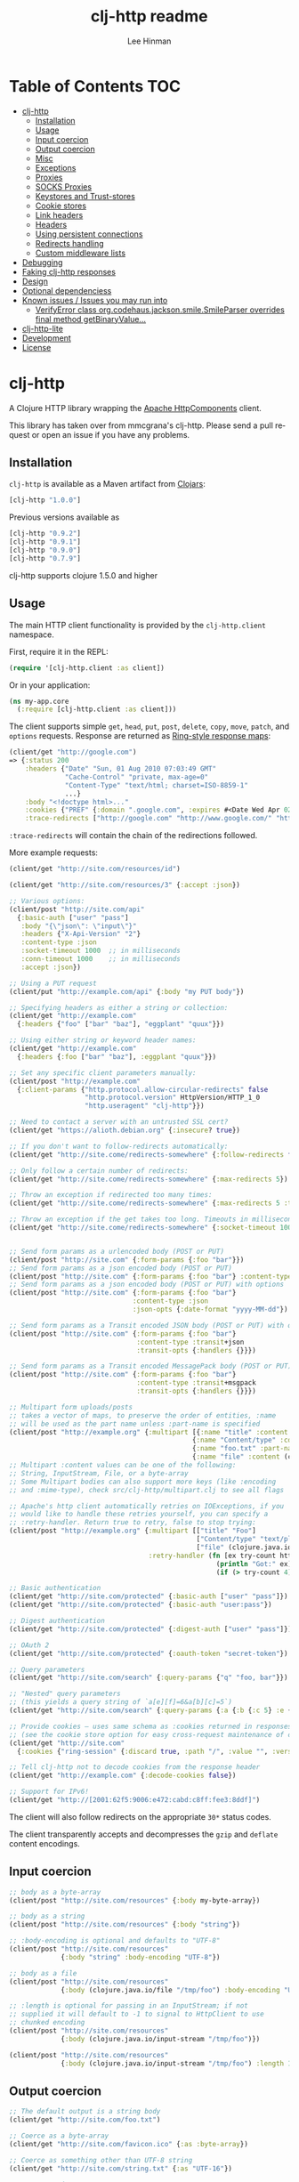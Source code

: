 #+TITLE:    clj-http readme
#+AUTHOR:   Lee Hinman
#+STARTUP:  align fold nodlcheck lognotestate showall
#+OPTIONS:  H:4 num:nil toc:t \n:nil @:t ::t |:t ^:{} -:t f:t *:t
#+OPTIONS:  skip:nil d:(HIDE) tags:not-in-toc
#+PROPERTY: header-args :results code :exports both :noweb yes
#+HTML_HEAD: <style type="text/css"> body {margin-right:15%; margin-left:15%;} </style>
#+LANGUAGE: en

* Table of Contents                                                     :TOC:
 - [[#clj-http][clj-http]]
     - [[#installation][Installation]]
     - [[#usage][Usage]]
     - [[#input-coercion][Input coercion]]
     - [[#output-coercion][Output coercion]]
     - [[#misc][Misc]]
     - [[#exceptions][Exceptions]]
     - [[#proxies][Proxies]]
     - [[#socks-proxies][SOCKS Proxies]]
     - [[#keystores-and-trust-stores][Keystores and Trust-stores]]
     - [[#cookie-stores][Cookie stores]]
     - [[#link-headers][Link headers]]
     - [[#headers][Headers]]
     - [[#using-persistent-connections][Using persistent connections]]
     - [[#redirects-handling][Redirects handling]]
     - [[#custom-middleware-lists][Custom middleware lists]]
 - [[#debugging][Debugging]]
 - [[#faking-clj-http-responses][Faking clj-http responses]]
 - [[#design][Design]]
 - [[#optional-dependenciess][Optional dependenciess]]
 - [[#known-issues--issues-you-may-run-into][Known issues / Issues you may run into]]
     - [[#verifyerror-class-orgcodehausjacksonsmilesmileparser-overrides-final-method-getbinaryvalue][VerifyError class org.codehaus.jackson.smile.SmileParser overrides final method getBinaryValue...]]
 - [[#clj-http-lite][clj-http-lite]]
 - [[#development][Development]]
 - [[#license][License]]

* clj-http
A Clojure HTTP library wrapping the [[http://hc.apache.org/][Apache HttpComponents]] client.

This library has taken over from mmcgrana's clj-http. Please send a pull request
or open an issue if you have any problems.

[[https://secure.travis-ci.org/dakrone/clj-http.png]]

** Installation

=clj-http= is available as a Maven artifact from [[http://clojars.org/clj-http][Clojars]]:

#+BEGIN_SRC clojure
[clj-http "1.0.0"]
#+END_SRC

Previous versions available as

#+BEGIN_SRC clojure
[clj-http "0.9.2"]
[clj-http "0.9.1"]
[clj-http "0.9.0"]
[clj-http "0.7.9"]
#+END_SRC

clj-http supports clojure 1.5.0 and higher

** Usage

The main HTTP client functionality is provided by the =clj-http.client= namespace.

First, require it in the REPL:

#+BEGIN_SRC clojure
(require '[clj-http.client :as client])
#+END_SRC

Or in your application:

#+BEGIN_SRC clojure
(ns my-app.core
  (:require [clj-http.client :as client]))
#+END_SRC

The client supports simple =get=, =head=, =put=, =post=, =delete=, =copy=,
=move=, =patch=, and =options= requests. Response are returned as [[https://github.com/ring-clojure/ring/blob/master/SPEC][Ring-style
response maps]]:

#+BEGIN_SRC clojure
(client/get "http://google.com")
=> {:status 200
    :headers {"Date" "Sun, 01 Aug 2010 07:03:49 GMT"
              "Cache-Control" "private, max-age=0"
              "Content-Type" "text/html; charset=ISO-8859-1"
              ...}
    :body "<!doctype html>..."
    :cookies {"PREF" {:domain ".google.com", :expires #<Date Wed Apr 02 09:10:22 EDT 2014>, :path "/", :value "...", :version 0}}
    :trace-redirects ["http://google.com" "http://www.google.com/" "http://www.google.fr/"]}
#+END_SRC

=:trace-redirects= will contain the chain of the redirections followed.

More example requests:

#+BEGIN_SRC clojure
(client/get "http://site.com/resources/id")

(client/get "http://site.com/resources/3" {:accept :json})

;; Various options:
(client/post "http://site.com/api"
  {:basic-auth ["user" "pass"]
   :body "{\"json\": \"input\"}"
   :headers {"X-Api-Version" "2"}
   :content-type :json
   :socket-timeout 1000  ;; in milliseconds
   :conn-timeout 1000    ;; in milliseconds
   :accept :json})

;; Using a PUT request
(client/put "http://example.com/api" {:body "my PUT body"})

;; Specifying headers as either a string or collection:
(client/get "http://example.com"
  {:headers {"foo" ["bar" "baz"], "eggplant" "quux"}})

;; Using either string or keyword header names:
(client/get "http://example.com"
  {:headers {:foo ["bar" "baz"], :eggplant "quux"}})

;; Set any specific client parameters manually:
(client/post "http://example.com"
  {:client-params {"http.protocol.allow-circular-redirects" false
                   "http.protocol.version" HttpVersion/HTTP_1_0
                   "http.useragent" "clj-http"}})

;; Need to contact a server with an untrusted SSL cert?
(client/get "https://alioth.debian.org" {:insecure? true})

;; If you don't want to follow-redirects automatically:
(client/get "http://site.come/redirects-somewhere" {:follow-redirects false})

;; Only follow a certain number of redirects:
(client/get "http://site.come/redirects-somewhere" {:max-redirects 5})

;; Throw an exception if redirected too many times:
(client/get "http://site.come/redirects-somewhere" {:max-redirects 5 :throw-exceptions true})

;; Throw an exception if the get takes too long. Timeouts in milliseconds.
(client/get "http://site.come/redirects-somewhere" {:socket-timeout 1000 :conn-timeout 1000})


;; Send form params as a urlencoded body (POST or PUT)
(client/post "http://site.com" {:form-params {:foo "bar"}})
;; Send form params as a json encoded body (POST or PUT)
(client/post "http://site.com" {:form-params {:foo "bar"} :content-type :json})
;; Send form params as a json encoded body (POST or PUT) with options
(client/post "http://site.com" {:form-params {:foo "bar"}
                               :content-type :json
                               :json-opts {:date-format "yyyy-MM-dd"})

;; Send form params as a Transit encoded JSON body (POST or PUT) with options
(client/post "http://site.com" {:form-params {:foo "bar"}
                                :content-type :transit+json
                                :transit-opts {:handlers {}}})

;; Send form params as a Transit encoded MessagePack body (POST or PUT) with options
(client/post "http://site.com" {:form-params {:foo "bar"}
                                :content-type :transit+msgpack
                                :transit-opts {:handlers {}}})

;; Multipart form uploads/posts
;; takes a vector of maps, to preserve the order of entities, :name
;; will be used as the part name unless :part-name is specified
(client/post "http://example.org" {:multipart [{:name "title" :content "My Awesome Picture"}
                                              {:name "Content/type" :content "image/jpeg"}
                                              {:name "foo.txt" :part-name "eggplant" :content "Eggplants"}
                                              {:name "file" :content (clojure.java.io/file "pic.jpg")}]})
;; Multipart :content values can be one of the following:
;; String, InputStream, File, or a byte-array
;; Some Multipart bodies can also support more keys (like :encoding
;; and :mime-type), check src/clj-http/multipart.clj to see all flags

;; Apache's http client automatically retries on IOExceptions, if you
;; would like to handle these retries yourself, you can specify a
;; :retry-handler. Return true to retry, false to stop trying:
(client/post "http://example.org" {:multipart [["title" "Foo"]
                                               ["Content/type" "text/plain"]
                                               ["file" (clojure.java.io/file "/tmp/missing-file")]]
                                   :retry-handler (fn [ex try-count http-context]
                                                    (println "Got:" ex)
                                                    (if (> try-count 4) false true))})

;; Basic authentication
(client/get "http://site.com/protected" {:basic-auth ["user" "pass"]})
(client/get "http://site.com/protected" {:basic-auth "user:pass"})

;; Digest authentication
(client/get "http://site.com/protected" {:digest-auth ["user" "pass"]})

;; OAuth 2
(client/get "http://site.com/protected" {:oauth-token "secret-token"})

;; Query parameters
(client/get "http://site.com/search" {:query-params {"q" "foo, bar"}})

;; "Nested" query parameters
;; (this yields a query string of `a[e][f]=6&a[b][c]=5`)
(client/get "http://site.com/search" {:query-params {:a {:b {:c 5} :e {:f 6})

;; Provide cookies — uses same schema as :cookies returned in responses
;; (see the cookie store option for easy cross-request maintenance of cookies)
(client/get "http://site.com"
  {:cookies {"ring-session" {:discard true, :path "/", :value "", :version 0}}})

;; Tell clj-http not to decode cookies from the response header
(client/get "http://example.com" {:decode-cookies false})

;; Support for IPv6!
(client/get "http://[2001:62f5:9006:e472:cabd:c8ff:fee3:8ddf]")
#+END_SRC

The client will also follow redirects on the appropriate =30*= status codes.

The client transparently accepts and decompresses the =gzip= and =deflate=
content encodings.

** Input coercion

#+BEGIN_SRC clojure
;; body as a byte-array
(client/post "http://site.com/resources" {:body my-byte-array})

;; body as a string
(client/post "http://site.com/resources" {:body "string"})

;; :body-encoding is optional and defaults to "UTF-8"
(client/post "http://site.com/resources"
             {:body "string" :body-encoding "UTF-8"})

;; body as a file
(client/post "http://site.com/resources"
             {:body (clojure.java.io/file "/tmp/foo") :body-encoding "UTF-8"})

;; :length is optional for passing in an InputStream; if not
;; supplied it will default to -1 to signal to HttpClient to use
;; chunked encoding
(client/post "http://site.com/resources"
             {:body (clojure.java.io/input-stream "/tmp/foo")})

(client/post "http://site.com/resources"
             {:body (clojure.java.io/input-stream "/tmp/foo") :length 1000})
#+END_SRC

** Output coercion

#+BEGIN_SRC clojure
;; The default output is a string body
(client/get "http://site.com/foo.txt")

;; Coerce as a byte-array
(client/get "http://site.com/favicon.ico" {:as :byte-array})

;; Coerce as something other than UTF-8 string
(client/get "http://site.com/string.txt" {:as "UTF-16"})

;; Coerce as json
(client/get "http://site.com/foo.json" {:as :json})
(client/get "http://site.com/foo.json" {:as :json-strict})
(client/get "http://site.com/foo.json" {:as :json-string-keys})
(client/get "http://site.com/foo.json" {:as :json-strict-string-keys})

;; Coerce as Transit encoded JSON or MessagePack
(client/get "http://site.com/foo" {:as :transit+json})
(client/get "http://site.com/foo" {:as :transit+msgpack})

;; Coerce as a clojure datastructure
(client/get "http://site.com/foo.clj" {:as :clojure})

;; Try to automatically coerce the output based on the content-type
;; header (this is currently a BETA feature!). Currently supports
;; text, json and clojure (with automatic charset detection)
;; clojure coercion requires "application/clojure" or
;; "application/edn" in the content-type header
(client/get "http://site.com/foo.json" {:as :auto})

;; Return the body as a stream
(client/get "http://site.com/bigrequest.html" {:as :stream})
;; Note that the connection to the server will NOT be closed until the
;; stream has been read
#+END_SRC

JSON coercion defaults to only an "unexceptional" statuses, meaning status codes
in the #{200 201 202 203 204 205 206 207 300 301 302 303 307} range. If you
would like to change this, you can send the =:coerce= option, which can be set
to:

#+BEGIN_SRC clojure
:always        ;; always json decode the body
:unexceptional ;; only json decode when not an HTTP error response
:exceptional   ;; only json decode when it IS an HTTP error response
#+END_SRC

The =:coerce= setting defaults to =:unexceptional=.

*** Body decompression

By default, clj-http will add the ={"Accept-Encoding" "gzip, deflate"}= header
to requests, and automatically decompress the resulting gzip or deflate stream
if the =Content-Encoding= header is found on the response. If this is undesired,
the ={:decompress-body false}= option can be specified:

#+BEGIN_SRC clojure
;; Auto-decompression used: (google requires a user-agent to send gzip data)
(def h {"User-Agent" "Mozilla/5.0 (Windows NT 6.1;) Gecko/20100101 Firefox/13.0.1"})
(def resp (client/get "http://google.com" {:headers h}))
(:orig-content-encoding resp)
=> "gzip" ;; <= google sent response gzipped

;; and without decompression:
(def resp2 (client/get "http://google.com" {:headers h :decompress-body false})
(:orig-content-encoding resp2)
=> nil
#+END_SRC

If clj-http decompresses something, the "content-encoding" header is removed
from the headers (because the encoding is no longer true). This allows clj-http
to be used as a pass-through proxy with ring. The original content-encoding is
available as =:orig-content-encoding= in the response map if auto-decompression
is enabled.

*** HTML Meta tag headers

HTML 4.01 allows using the tag ~<meta http-equiv="..." />~ and HTML 5 allows
using the tag ~<meta charset="..." />~ to specify a header that should be
treated as an HTTP response header. By default, clj-http will ignore the body of
the response (other than the regular output coercion), but if you need clj-http
to parse the headers out of the body, you can use the =:decode-body-headers=
option:

#+BEGIN_SRC clojure
;; without decoding body headers (defaults to off):
(:headers (client/get "http://www.yomiuri.co.jp/"))
=> {"server" "Apache",
    "content-encoding" "gzip",
    "content-type" "text/html",
    "date" "Tue, 09 Oct 2012 18:02:41 GMT",
    "cache-control" "max-age=0, no-cache",
    "expires" "Tue, 09 Oct 2012 18:02:41 GMT",
    "etag" "\"1dfb-2686-4cba2686fb8b1\"",
    "pragma" "no-cache",
    "connection" "close"}

;; with decoding body headers, notice the content-type,
;; content-style-type and content-script-type headers:
(:headers (client/get "http://www.yomiuri.co.jp/" {:decode-body-headers true}))
=> {"server" "Apache",
    "content-encoding" "gzip",
    "content-script-type" "text/javascript",
    "content-style-type" "text/css",
    "content-type" "text/html; charset=Shift_JIS",
    "date" "Tue, 09 Oct 2012 18:02:59 GMT",
    "cache-control" "max-age=0, no-cache",
    "expires" "Tue, 09 Oct 2012 18:02:59 GMT",
    "etag" "\"1dfb-2686-4cba2686fb8b1\"",
    "pragma" "no-cache",
    "connection" "close"}
#+END_SRC

This can be used to have clj-http correctly interpret the body's charset by
using:

#+BEGIN_SRC clojure
(client/get "http://www.yomiuri.co.jp/" {:decode-body-headers true :as :auto})
=> ;; correctly formatted :body (Shift_JIS charset instead of UTF-8)
#+END_SRC

Note that this feature is currently beta and uses [[https://github.com/weavejester/crouton][Crouton]] to parse the body of
the request. If you do not want to use this feature, you can exclude Crouton
from clj-http's dependencies without causing any problems like so:

#+BEGIN_SRC clojure
(defproject foo "0.1.0-SNAPSHOT"
  :dependencies [[org.clojure/clojure "1.3.0"]
                 [clj-http "0.6.0" :exclusions [crouton]]])
#+END_SRC

clj-http will automatically disable the =:decode-body-headers= option.

** Misc

A more general =request= function is also available, which is useful as a
primitive for building higher-level interfaces:

#+BEGIN_SRC clojure
(defn api-action [method path & [opts]]
  (client/request
    (merge {:method method :url (str "http://site.com/" path)} opts)))
#+END_SRC

*** Boolean options

Since 0.9.0, all boolean options can be expressed as either ={:debug true}= or
={:debug? true}=, with or without the question mark.

** Exceptions

The client will throw exceptions on, well, exceptional status codes, meaning all
HTTP responses other than =#{200 201 202 203 204 205 206 207 300 301 302 303
307}=. clj-http will throw a [[http://github.com/scgilardi/slingshot][Slingshot]] Stone that can be caught by a regular
=(catch Exception e ...)= or in Slingshot's =try+= block:

#+BEGIN_SRC clojure
(client/get "http://site.com/broken")
=> ExceptionInfo clj-http: status 404  clj-http.client/wrap-exceptions/fn--583 (client.clj:41)
;; Or, if you would like the Exception message to contain the entire response:
(client/get "http://site.com/broken" {:throw-entire-message? true})
=> ExceptionInfo clj-http: status 404 {:status 404,
                                       :headers {"server" "nginx/1.0.4",
                                                 "x-runtime" "12ms",
                                                 "content-encoding" "gzip",
                                                 "content-type" "text/html; charset=utf-8",
                                                 "date" "Mon, 17 Oct 2011 23:15 :36 GMT",
                                                 "cache-control" "no-cache",
                                                 "status" "404 Not Found",
                                                 "transfer-encoding" "chunked",
                                                 "connection" "close"},
                                       :body "...body here..."}
   clj-http.client/wrap-exceptions/fn--584 (client.clj:42

;; You can also ignore HTTP-status-code exceptions and handle them yourself:
(client/get "http://site.com/broken" {:throw-exceptions false})
;; Or ignore an unknown host (methods return 'nil' if this is set to
;; true and the host does not exist:
(client/get "http://aoeuntahuf89o.com" {:ignore-unknown-host? true})
#+END_SRC

(spacing added by me to be human readable)

** Proxies

A proxy can be specified by setting the Java properties: =<scheme>.proxyHost=
and =<scheme>.proxyPort= where =<scheme>= is the client scheme used (normally
'http' or 'https'). =http.nonProxyHosts= allows you to specify a pattern for
hostnames which do not require proxy routing - this is shared for all schemes.
Additionally, per-request proxies can be specified with the =proxy-host= and
=proxy-port= options (this overrides =http.nonProxyHosts= too):

#+BEGIN_SRC clojure
(client/get "http://foo.com" {:proxy-host "127.0.0.1" :proxy-port 8118})
#+END_SRC

You can also specify the =proxy-ignore-hosts= parameter with a list of
hosts where the proxy should be ignored. By default this list is
=#{"localhost" "127.0.0.1"}=.

** SOCKS Proxies

A SOCKS proxy can be used by creating a proxied connection manager with
=clj-http.conn-mgr/make-socks-proxied-conn-manager=. Then using that connection
manager in the request.

For example if you wanted to connect to a local socks proxy on port =8081= you
would:

#+BEGIN_SRC clojure
(ns foo.bar
  (:require [clj-http.client :as client]
            [clj-http.conn-mgr :as conn-mgr]))

(client/get "https://google.com"
            {:connection-manager
             (conn-mgr/make-socks-proxied-conn-manager "localhost" 8081)})
#+END_SRC

You can also store the proxied connection manager and reuse it later.

** Keystores and Trust-stores

When sending a request, you can specify your own keystore/trust-store to be
used:

#+BEGIN_SRC clojure
(client/get "https://example.com" {:keystore "/path/to/keystore.ks"
                                   :keystore-type "jks" ; default: jks
                                   :keystore-pass "secretpass"
                                   :trust-store "/path/to/trust-store.ks"
                                   :trust-store-type "jks" ; default jks
                                   :trust-store-pass "trustpass"})
#+END_SRC

The =:keystore/:trust-store= values may be either paths to keystore
files or =KeyStore= instances.

** Cookie stores

clj-http can simplify the maintenance of cookies across requests if it is
provided with a _cookie store_.

#+BEGIN_SRC clojure
(binding [clj-http.core/*cookie-store* (clj-http.cookies/cookie-store)]
  (client/post "http://site.com/login" {:form-params {:username "..."
                                                      :password "..."}})
  (client/get "http://site.com/secured-page")
  ...)
#+END_SRC

(The =clj-http.cookies/cookie-store= function returns a new empty instance of a
default implementation of =org.apache.http.client.CookieStore=.)

This will allow cookies to only be _written_ to the cookie store. Cookies from
the cookie-store will not automatically be sent with future requests.

If you would like cookies from the cookie-store to automatically be sent with
each request, specify the cookie-store with the =:cookie-store= option:

#+BEGIN_SRC clojure
(let [my-cs (clj-http.cookies/cookie-store)]
  (client/post "http://site.com/login" {:form-params {:username "..."
                                                      :password "..."}
                                        :cookie-store my-cs})
  (client/post "http://site.com/update" {:body my-data
                                         :cookie-store my-cs}))
#+END_SRC

You can also us the =get-cookies= function to retrieve the cookies
from a cookie store:

#+BEGIN_SRC clojure
(def cs (clj-http.cookies/cookie-store))

(client/get "http://google.com" {:cookie-store cs})

(clojure.pprint/pprint (clj-http.cookies/get-cookies cs))
{"NID"
 {:domain ".google.com",
  :expires #<Date Tue Oct 02 10:12:06 MDT 2012>,
  :path "/",
  :value
  "58=c387....",
  :version 0},
 "PREF"
 {:domain ".google.com",
  :expires #<Date Wed Apr 02 10:12:06 MDT 2014>,
  :path "/",
  :value
  "ID=3ba...:FF=0:TM=133...:LM=133...:S=_iRM...",
  :version 0}}
#+END_SRC

** Link headers

clj-http parses any [[http://tools.ietf.org/html/rfc5988][link headers]] returned in the response, and adds them to the
=:links= key on the response map. This is particularly useful for paging RESTful
APIs:

#+BEGIN_SRC clojure
(:links (client/get "https://api.github.com/gists"))
=> {:next {:href "https://api.github.com/gists?page=2"}
    :last {:href "https://api.github.com/gists?page=22884"}}
#+END_SRC

** Headers

clj-http's treatment of headers is a little more permissive than the [[https://github.com/ring-clojure/ring/blob/master/SPEC][ring spec]]
specifies.

Rather than forcing all request headers to be lowercase strings,
clj-http allows strings or keywords of any case. Keywords will be
transformed into their canonical representation, so the :content-md5
header will be sent to the server as "Content-MD5", for instance.
String keys in request headers, however, will be sent to the server
with their casing unchanged.

Response headers can be read as keywords or strings of any case. If
the server responds with a "Date" header, you could access the value
of that header as :date, "date", "Date", etc.

If for some reason you require access to the original header name that
the server specified, it is available by invoking (keys ...) on the
header map.

This special treatment of headers is implemented in the
wrap-header-map middleware, which (like any middleware) can be
disabled by using with-middleware to specify different behavior.

** Using persistent connections

clj-http can use persistent connections to speed up connections if multiple
connections are being used:

#+BEGIN_SRC clojure
(with-connection-pool {:timeout 5 :threads 4 :insecure? false :default-per-route 10}
  (get "http://aoeu.com/1")
  (post "http://aoeu.com/2")
  (get "http://aoeu.com/3")
  ...
  (get "http://aoeu.com/999"))
#+END_SRC

This is MUCH faster than sequentially performing all requests, because a
persistent connection can be used instead creating a new connection for each
request.

If you would prefer to handle managing the connection manager yourself, you can
create a connection manager yourself and specify it for each request:

#+BEGIN_SRC clojure
(def cm (clj-http.conn-mgr/make-reusable-conn-manager {:timeout 2 :threads 3}))
(def cm2 (clj-http.conn-mgr/make-reusable-conn-manager {:timeout 10 :threads 1}))

(get "http://aoeu.com/1" {:connection-manager cm2})
(post "http://aoeu.com/2" {:connection-manager cm})
(get "http://aoeu.com/3" {:connection-manager cm2})

;; Don't forget to shut it down when you're done!
(clj-http.conn-mgr/shutdown-manager cm)
(clj-http.conn-mgr/shutdown-manager cm2)
#+END_SRC

See the docstring on =make-reusable-conn-manager= for options and default
values.

** Redirects handling

clj-http conforms its behaviour regarding automatic redirects to the [[https://tools.ietf.org/html/rfc2616#section-10.3][RFC]]. It
means that redirects on status =301=, =302= and =307= are not redirected on
methods other than =GET= and =HEAD=. If you want a behaviour closer to what most
browser have, you can set =:force-redirects= to =true= in your request to have
automatic redirection work on all methods by transforming the method of the
request to =GET=.

** Custom middleware lists

Sometime it is desirable to run a request with some middleware enabled and some
left out, the =with-middleware= method provides this functionality:

#+BEGIN_SRC clojure
(with-middleware [#'clj-http.client/wrap-method
                  #'clj-http.client/wrap-url
                  #'clj-http.client/wrap-exceptions]
  (get "http://example.com")
  (post "http://example.com/foo" {:body (.getBytes "foo")}))
#+END_SRC

To see available middleware, check the =clj-http.client/default-middleware= var,
which is a vector of the default middleware that clj-http uses.
=clj-http.client/*current-middleware*= is bound to the current list of
middleware during request time.

* Debugging

There are four debugging methods you can use:

#+BEGIN_SRC clojure
;; print request info to *out*:
(client/get "http://example.org" {:debug true})

;; print request info to *out*, including request body:
(client/post "http://example.org" {:debug true :debug-body true :body "..."})

;; save the request that was sent in a :request key in the response:
(client/get "http://example.org" {:save-request? true})

;; save the request that was sent in a :request key in the response,
;; including the body content:
(client/get "http://example.org" {:save-request? true :debug-body true})

;; add an HttpResponseInterceptor to the request. This callback
;; is called for each redirects with the following args:
;; ^HttpResponse resp, HttpContext^ ctx
;; this allows low level debugging + access to socket.
;; see http://hc.apache.org/httpcomponents-core-ga/httpcore/apidocs/org/apache/http/HttpResponseInterceptor.html
(client/get "http://example.org" {:response-interceptor (fn [resp ctx] (println ctx))})
#+END_SRC

* Faking clj-http responses

If you need to fake clj-http responses (for things like testing and such), check
out the [[https://github.com/myfreeweb/clj-http-fake][clj-http-fake]] library.

* Design

The design of =clj-http= is inspired by the [[http://github.com/mmcgrana/ring][Ring]] protocol for Clojure HTTP
 server applications.

The client in =clj-http.core= makes HTTP requests according to a given Ring
request map and returns [[https://github.com/ring-clojure/ring/blob/master/SPEC][Ring response maps]] corresponding to the resulting HTTP
response. The function =clj-http.client/request= uses Ring-style middleware to
layer functionality over the core HTTP request/response implementation. Methods
like =clj-http.client/get= are sugar over this =clj-http.client/request=
function.

* Optional dependenciess

clj-http currently has three optional dependencies, =cheshire=, =crouton= and
=tools.reader=. Any number of them may be removed by excluding them from the
clj-http dependency in your project.clj:

#+BEGIN_SRC clojure
(defproject foo "0.1.0-SNAPSHOT"
  :dependencies [[org.clojure/clojure "1.5.1"]
                 [clj-http "0.3.4" :exclusions [cheshire crouton
                                                org.clojure/tools.reader]]])
#+END_SRC

* Known issues / Issues you may run into

** VerifyError class org.codehaus.jackson.smile.SmileParser overrides final method getBinaryValue...

This is actually caused by your project attempting to use [[https://github.com/mmcgrana/clj-json/][clj-json]] and [[https://github.com/dakrone/cheshire][cheshire]]
in the same classloader. You can fix the issue by either not using clj-json (and
thus choosing cheshire), or specifying an exclusion for clj-http in your project
like this:

#+BEGIN_SRC clojure
(defproject foo "0.1.0-SNAPSHOT"
  :dependencies [[org.clojure/clojure "1.3.0"]
                 [clj-http "0.3.4" :exclusions [cheshire]]])
#+END_SRC

Note that if you exclude cheshire, json decoding of response bodies
and json encoding of form-params cannot happen, you are responsible
for your own encoding/decoding.

As of clj-http 0.3.5, you should no longer see this, as Cheshire 3.1.0
and clj-json can now live together without causing problems.


* clj-http-lite

Like clj-http but need something more lightweight without as many external
dependencies? Check out [[https://github.com/hiredman/clj-http-lite][clj-http-lite]] for a project that can be used as a
drop-in replacement for clj-http.

* Development

To run the tests:

#+BEGIN_SRC
$ lein deps
$ lein test

Run all tests (including integration):
$ lein test :all

Run tests against 1.2.1, 1.3 and 1.4
$ lein all test
$ lein all test :all
#+END_SRC

* License

Released under the MIT License:
<http://www.opensource.org/licenses/mit-license.php>
